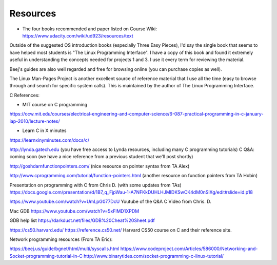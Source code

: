 Resources
=========

* The four books recommended and paper listed on Course Wiki: https://www.udacity.com/wiki/ud923/resources/text

Outside of the suggested OS introduction books (especially Three Easy Pieces), I'd say the single book that seems to
have helped most students is "The Linux Programming Interface". I have a copy of this book and found it extremely
useful in understanding the concepts needed for projects 1 and 3. I use it every term for reviewing the material.


Beej's guides are also well regarded and free for browsing online (you can purchase copies as well).

The Linux Man-Pages Project is another excellent source of reference material that I use all the time (easy to browse
through and search for specific system calls). This is maintained by the author of The Linux Programming Interface.


C References:

* MIT course on C programming
https://ocw.mit.edu/courses/electrical-engineering-and-computer-science/6-087-practical-programming-in-c-january-iap-2010/lecture-notes/

* Learn C in X minutes
https://learnxinyminutes.com/docs/c/

http://lynda.gatech.edu (you have free access to Lynda resources, including many C programming tutorials)
C Q&A: coming soon (we have a nice reference from a previous student that we'll post shortly)

http://goshdarnfunctionpointers.com/ (nice resource on pointer syntax from TA Alex)

http://www.cprogramming.com/tutorial/function-pointers.html (another resource on function pointers from TA Hobin)

Presentation on programming with C from Chris D. (with some updates from TAs)
https://docs.google.com/presentation/d/1B7_q_FjpWau-1-A7NFKkDUHLHJMIDKSwCK4dM0nSlXg/edit#slide=id.p18

https://www.youtube.com/watch?v=UmLpG077DcU
Youtube of the Q&A C Video from Chris. D.

Mac GDB
https://www.youtube.com/watch?v=5xFlMD1XPDM

GDB help list
https://darkdust.net/files/GDB%20Cheat%20Sheet.pdf


https://cs50.harvard.edu/
https://reference.cs50.net/
Harvard CS50 course on C and their reference site.

Network programming resources (From TA Eric):



https://beej.us/guide/bgnet/html/multi/syscalls.html
https://www.codeproject.com/Articles/586000/Networking-and-Socket-programming-tutorial-in-C
http://www.binarytides.com/socket-programming-c-linux-tutorial/





